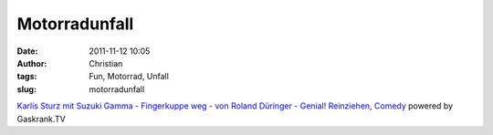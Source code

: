 Motorradunfall
##############
:date: 2011-11-12 10:05
:author: Christian
:tags: Fun, Motorrad, Unfall
:slug: motorradunfall

.. raw:: html

   <div style="width: 472px;">

.. raw:: html

   </p>

.. raw:: html

   <div style="text-align: center; font-size: 10px;">

`Karlis Sturz mit Suzuki Gamma - Fingerkuppe weg - von Roland Düringer -
Genial! Reinziehen,
Comedy <http://www.gaskrank.tv/tv/motorrad-fun/karlis-sturz-mit-suzuki-gamma--13222.htm>`_
powered by Gaskrank.TV

.. raw:: html

   </div>

.. raw:: html

   </div>

